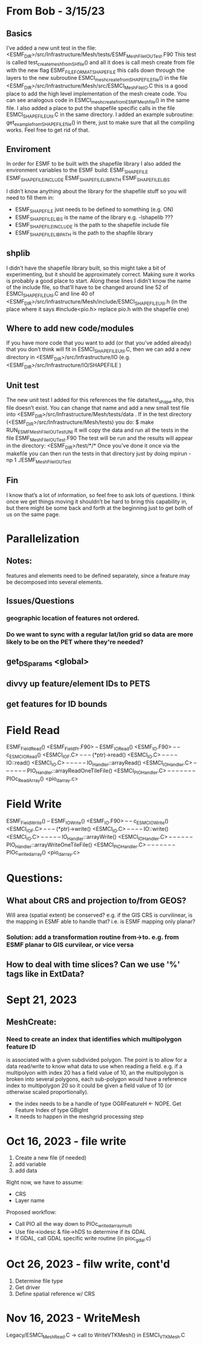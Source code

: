 #+TODO: TODO IN-PROGRESS ISSUES BETA WAITING DONE

* From Bob - 3/15/23
** Basics
I’ve added a new unit test in the file: 
   <ESMF_DIR>/src/Infrastructure/Mesh/tests/ESMF_MeshFileIOUTest.F90  
This test is called test_create_mesh_from_SH_file() and all it does is call mesh create from file 
with the new flag ESMF_FILEFORMAT_SHAPEFILE this calls down through the layers to the new 
subroutine ESMCI_mesh_create_from_SHAPEFILE_file() in the file 
   <ESMF_DIR>/src/Infrastructure/Mesh/src/ESMCI_Mesh_FileIO.C 
this is a good place to add the high level implementation of the mesh create code. You can see 
analogous code in 
   ESMCI_mesh_create_from_ESMFMesh_file() 
in the same file. I also added a place to put the shapefile specific calls in the file 
   ESMCI_SHAPEFILE_Util.C 
in the same directory. I added an example subroutine: 
   get_example_from_SHAPEFILE_file() 
in there, just to make sure that all the compiling works. Feel free to get rid of that. 

** Enviroment 
  In order for ESMF to be built with the shapefile library I also added the environment variables 
to the ESMF build: 
   ESMF_SHAPEFILE
   ESMF_SHAPEFILE_INCLUDE
   ESMF_SHAPEFILE_LIBPATH
   ESMF_SHAPEFILE_LIBS

I didn’t know anything about the library for the shapefile stuff so you will need to fill them in:
   - ESMF_SHAPEFILE just needs to be defined to something (e.g. ON)
   - ESMF_SHAPEFILE_LIBS is the name of the library e.g. -lshapelib ???
   - ESMF_SHAPEFILE_INCLUDE is the path to the shapefile include file
   - ESMF_SHAPEFILE_LIBPATH is the path to the shapfile library 

** shplib
I didn’t have the shapefile library built, so this might take a bit of experimenting, but it should 
be approximately correct. Making sure it works is probably a good place to start. 
   Along these lines I didn’t know the name of the include file, so that’ll have to be changed 
around line 52 of ESMCI_SHAPEFILE_Util.C and line 40 of 
   <ESMF_DIR>/src/Infrastructure/Mesh/include/ESMCI_SHAPEFILE_Util.h 
(in the place where it says #include<pio.h> replace pio.h with the shapefile one)

** Where to add new code/modules
If you have more code that you want to add (or that you’ve added already) that you don’t think will 
fit in ESMCI_SHAPEFILE_Util.C, then we can add a new directory in 
   <ESMF_DIR>/src/Infrastructure/IO 
(e.g. <ESMF_DIR>/src/Infrastructure/IO/SHAPEFILE )

** Unit test
The new unit test I added for this references the file data/test_shape.shp, this file doesn’t exist. 
You can change that name and add a new small test file into 
   <ESMF_DIR>/src/Infrastructure/Mesh/tests/data . 
If in the test directory (<ESMF_DIR>/src/Infrastructure/Mesh/tests) you do: 
   $ make RUN_ESMF_MeshFileIOUTestUNI 
it will copy the data and run all the tests in the file ESMF_MeshFileIOUTest.F90  The test will be 
run and the results will appear in the directory: 
   <ESMF_DIR>/test/*/*  
Once you’ve done it once via the makefile you can then run the tests in that directory just by 
doing mpirun -np 1 ./ESMF_MeshFileIOUTest

** Fin
I know that’s a lot of information, so feel free to ask lots of questions. I think once we get things 
moving it shouldn’t be hard to bring this capability in, but there might be some back and forth at 
the beginning just to get both of us on the same page. 

* Parallelization
** Notes:
features and elements need to be defined separately, since a feature may be decomposed into several elements.
** Issues/Questions
*** geographic location of features not ordered.
*** Do we want to sync with a regular lat/lon grid so data are more likely to be on the PET where they're needed?
** get_DS_params <global>
** divvy up feature/element IDs to PETS
** get features for ID bounds
* Field Read
ESMF_FieldRead() <ESMF_FieldPr.F90>
-- ESMF_IORead() <ESMF_IO.F90>
-- -- c_ESMC_IORead() <ESMCI_IO_F.C>
-- -- -- (*ptr)->read() <ESMCI_IO.C>
-- -- -- -- IO::read() <ESMCI_IO.C>
-- -- -- -- -- IO_Handler::arrayRead() <ESMCI_IO_Handler.C>
-- -- -- -- -- -- PIO_Handler::arrayReadOneTileFile() <ESMCI_PIO_Handler.C>
-- -- -- -- -- -- -- PIOc_Read_Array() <pio_darray.c>
* Field Write
ESMF_FieldWrite()
-- ESMF_IOWrite() <ESMF_IO.F90>
-- -- c_ESMC_IOWrite() <ESMCI_IO_F.C>
-- -- -- (*ptr)->write() <ESMCI_IO.C>
-- -- -- -- IO::write() <ESMCI_IO.C>
-- -- -- -- -- IO_Handler::arrayWrite() <ESMCI_IO_Handler.C>
-- -- -- -- -- -- PIO_Handler::arrayWriteOneTileFile() <ESMCI_PIO_Handler.C>
-- -- -- -- -- -- -- PIOc_write_darray() <pio_darray.c>
* Questions:
** What about CRS and projection to/from GEOS? 
Will area (spatial extent) be conserved? e.g. if the GIS CRS is curvilinear, is the mapping in ESMF able to handle that?
i.e. is ESMF mapping only planar?
*** Solution: add a transformation routine from->to. e.g. from ESMF planar to GIS curvilear, or vice versa
** How to deal with time slices? Can we use '%' tags like in ExtData?
* Sept 21, 2023
** MeshCreate:
*** Need to create an index that identifies which multipolygon feature ID
    is associated with a given subdivided polygon. The point is to allow 
    for a data read/write to know what data to use when reading a field.
    e.g. if a multipolyon with index 20 has a field value of 10, an the
    multipolygon is broken into several polygons, each sub-polygon would
    have a reference index to multipolygon 20 so it could be given a field
    value of 10 (or otherwise scaled proportionally).

    - the index needs to be a handle of type OGRFeatureH <- NOPE. Get Feature Index of type GBigInt
    - It needs to happen in the meshgrid processing step

* Oct 16, 2023 - file write
1) Create a new file (if needed)
2) add variable
3) add data

Right now, we have to assume:
- CRS
- Layer name

Proposed workflow: 
- Call PIO all the way down to PIOc_write_darray_multi
- Use file->iodesc & file->hDS to determine if its GDAL
- If GDAL, call GDAL specific write routine (in pioc_gdal.c)

* Oct 26, 2023 - filw write, cont'd
1) Determine file type
2) Get driver
3) Define spatial reference w/ CRS

* Nov 16, 2023 - WriteMesh
Legacy/ESMCI_MeshRead.C -> call to WriteVTKMesh() in ESMCI_VTKMesh.C
